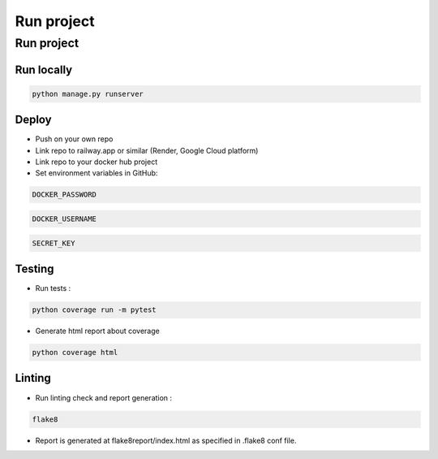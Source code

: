 Run project
=================


Run project
-----------


Run locally
~~~~~~~~~~~~
.. code-block:: bash

    python manage.py runserver


Deploy
~~~~~~~~~~~~

- Push on your own repo
- Link repo to railway.app or similar (Render, Google Cloud platform)
- Link repo to your docker hub project
- Set environment variables in GitHub:

.. code-block::

    DOCKER_PASSWORD

.. code-block::

    DOCKER_USERNAME

.. code-block::

    SECRET_KEY

Testing
~~~~~~~
- Run tests :
.. code-block:: bash

    python coverage run -m pytest

- Generate html report about coverage

.. code-block:: bash

    python coverage html

Linting
~~~~~~~
- Run linting check and report generation :
.. code-block:: bash

    flake8

- Report is generated at flake8report/index.html as specified in .flake8 conf file.

